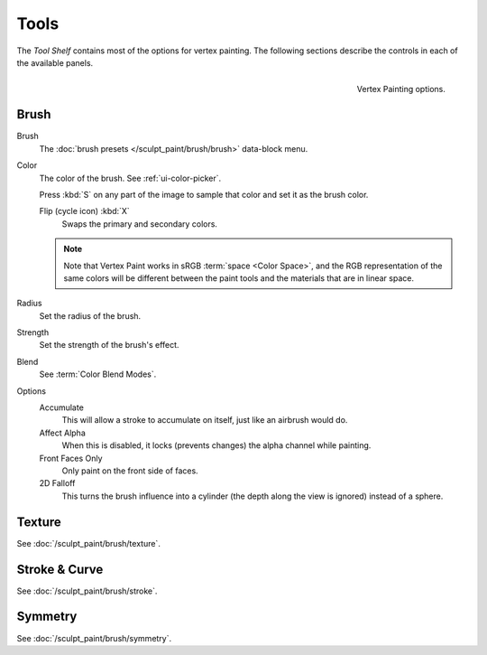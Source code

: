 
*****
Tools
*****

The *Tool Shelf* contains most of the options for vertex painting.
The following sections describe the controls in each of the available panels.

.. figure:: /images/sculpt-paint_vertex-paint_tools_tab.png
   :align: right

   Vertex Painting options.


Brush
=====

Brush
   The :doc:`brush presets </sculpt_paint/brush/brush>` data-block menu.
Color
   The color of the brush. See :ref:`ui-color-picker`.

   Press :kbd:`S` on any part of the image to sample that color and set it as
   the brush color.

   Flip (cycle icon) :kbd:`X`
      Swaps the primary and secondary colors.

   .. note::

      Note that Vertex Paint works in sRGB :term:`space <Color Space>`, and
      the RGB representation of the same colors will be different between the paint
      tools and the materials that are in linear space.

Radius
   Set the radius of the brush.
Strength
   Set the strength of the brush's effect.
Blend
   See :term:`Color Blend Modes`.

Options
   Accumulate
      This will allow a stroke to accumulate on itself, just like an airbrush would do.
   Affect Alpha
      When this is disabled, it locks (prevents changes) the alpha channel while painting.
   Front Faces Only
      Only paint on the front side of faces.
   2D Falloff
      This turns the brush influence into a cylinder (the depth along the view is ignored) instead of a sphere.


Texture
=======

See :doc:`/sculpt_paint/brush/texture`.


Stroke & Curve
==============

See :doc:`/sculpt_paint/brush/stroke`.


Symmetry
========

See :doc:`/sculpt_paint/brush/symmetry`.

